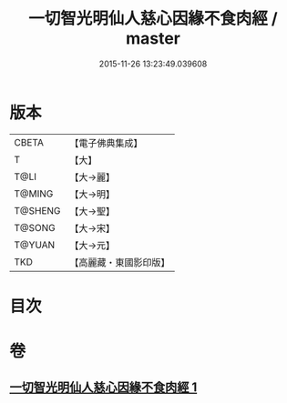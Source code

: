 #+TITLE: 一切智光明仙人慈心因緣不食肉經 / master
#+DATE: 2015-11-26 13:23:49.039608
* 版本
 |     CBETA|【電子佛典集成】|
 |         T|【大】     |
 |      T@LI|【大→麗】   |
 |    T@MING|【大→明】   |
 |   T@SHENG|【大→聖】   |
 |    T@SONG|【大→宋】   |
 |    T@YUAN|【大→元】   |
 |       TKD|【高麗藏・東國影印版】|

* 目次
* 卷
** [[file:KR6b0039_001.txt][一切智光明仙人慈心因緣不食肉經 1]]
